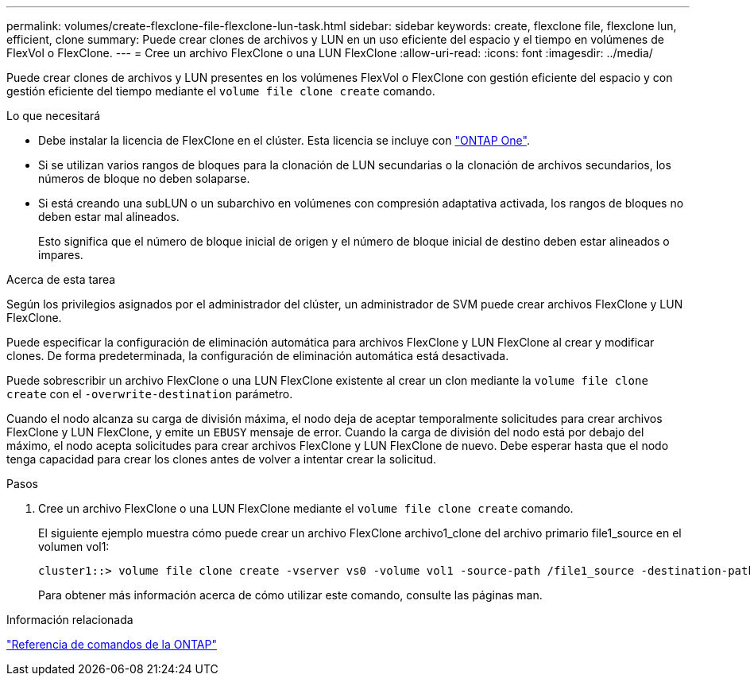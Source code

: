 ---
permalink: volumes/create-flexclone-file-flexclone-lun-task.html 
sidebar: sidebar 
keywords: create, flexclone file, flexclone lun, efficient, clone 
summary: Puede crear clones de archivos y LUN en un uso eficiente del espacio y el tiempo en volúmenes de FlexVol o FlexClone. 
---
= Cree un archivo FlexClone o una LUN FlexClone
:allow-uri-read: 
:icons: font
:imagesdir: ../media/


[role="lead"]
Puede crear clones de archivos y LUN presentes en los volúmenes FlexVol o FlexClone con gestión eficiente del espacio y con gestión eficiente del tiempo mediante el `volume file clone create` comando.

.Lo que necesitará
* Debe instalar la licencia de FlexClone en el clúster. Esta licencia se incluye con link:https://docs.netapp.com/us-en/ontap/system-admin/manage-licenses-concept.html#licenses-included-with-ontap-one["ONTAP One"].
* Si se utilizan varios rangos de bloques para la clonación de LUN secundarias o la clonación de archivos secundarios, los números de bloque no deben solaparse.
* Si está creando una subLUN o un subarchivo en volúmenes con compresión adaptativa activada, los rangos de bloques no deben estar mal alineados.
+
Esto significa que el número de bloque inicial de origen y el número de bloque inicial de destino deben estar alineados o impares.



.Acerca de esta tarea
Según los privilegios asignados por el administrador del clúster, un administrador de SVM puede crear archivos FlexClone y LUN FlexClone.

Puede especificar la configuración de eliminación automática para archivos FlexClone y LUN FlexClone al crear y modificar clones. De forma predeterminada, la configuración de eliminación automática está desactivada.

Puede sobrescribir un archivo FlexClone o una LUN FlexClone existente al crear un clon mediante la `volume file clone create` con el `-overwrite-destination` parámetro.

Cuando el nodo alcanza su carga de división máxima, el nodo deja de aceptar temporalmente solicitudes para crear archivos FlexClone y LUN FlexClone, y emite un `EBUSY` mensaje de error. Cuando la carga de división del nodo está por debajo del máximo, el nodo acepta solicitudes para crear archivos FlexClone y LUN FlexClone de nuevo. Debe esperar hasta que el nodo tenga capacidad para crear los clones antes de volver a intentar crear la solicitud.

.Pasos
. Cree un archivo FlexClone o una LUN FlexClone mediante el `volume file clone create` comando.
+
El siguiente ejemplo muestra cómo puede crear un archivo FlexClone archivo1_clone del archivo primario file1_source en el volumen vol1:

+
[listing]
----
cluster1::> volume file clone create -vserver vs0 -volume vol1 -source-path /file1_source -destination-path /file1_clone
----
+
Para obtener más información acerca de cómo utilizar este comando, consulte las páginas man.



.Información relacionada
link:../concepts/manual-pages.html["Referencia de comandos de la ONTAP"]
